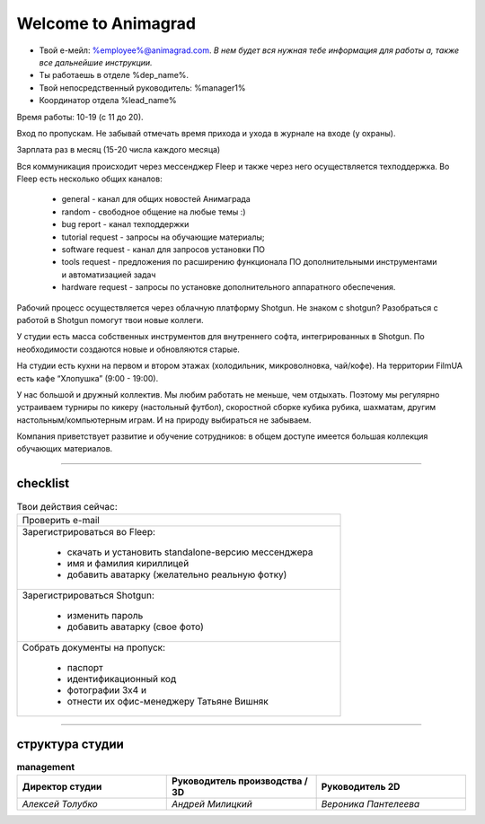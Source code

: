 Welcome to Animagrad
=====================
* Твой е-мейл: %employee%@animagrad.com.  *В нем будет вся нужная тебе информация для работы а, также все дальнейшие инструкции.*

* Ты работаешь в отделе %dep_name%.

* Твой непосредственный руководитель: %manager1%
				
* Координатор отдела %lead_name%

Время работы: 10-19 (с 11 до 20). 

Вход по пропускам. Не забывай отмечать время прихода и ухода в журнале на входе (у охраны).

Зарплата раз в месяц (15-20 числа каждого месяца)

Вся коммуникация происходит через мессенджер Fleep и также через него осуществляется техподдержка. Во Fleep есть несколько общих каналов: 

	* general - канал для общих новостей Анимаграда

	* random - свободное общение на любые темы :)

	* bug report - канал техподдержки

	* tutorial request - запросы на обучающие материалы;

	* software request - канал для запросов установки ПО

	* tools request - предложения по расширению функционала ПО дополнительными инструментами и автоматизацией задач

	* hardware request - запросы по установке дополнительного аппаратного обеспечения.

Рабочий процесс осуществляется через облачную платформу Shotgun. Не знаком с shotgun? Разобраться с работой в Shotgun помогут твои новые коллеги.

У студии есть масса собственных инструментов для внутреннего софта, интегрированных в Shotgun. По необходимости создаются новые и обновляются старые.

На студии есть кухни на первом и втором этажах (холодильник, микроволновка, чай/кофе). На территории FilmUA есть кафе “Хлопушка” (9:00 - 19:00).

У нас большой и дружный коллектив. Мы любим работать не меньше, чем отдыхать. Поэтому мы регулярно устраиваем турниры по кикеру (настольный футбол), скоростной сборке кубика рубика, шахматам, другим настольным/компьютерным играм. И на природу выбираться не забываем.

Компания приветствует развитие и обучение сотрудников: в общем доступе имеется большая коллекция обучающих материалов.

____


checklist
----------
	
.. table:: Твои действия сейчас:
	
    +------------------------------------------------------------+
    | Проверить e-mail                                           |
    +------------------------------------------------------------+
    | Зарегистрироваться во Fleep:                               |
    |                                                            |
    |	* скачать и установить standalone-версию мессенджера     |
    |	* имя и фамилия кириллицей                               |
    |	* добавить аватарку (желательно реальную фотку)          |
    +------------------------------------------------------------+
    | Зарегистрироваться Shotgun:                                |
    |                                                            |
    | 	* изменить пароль                                        |
    |	* добавить аватарку (свое фото)                          |
    +------------------------------------------------------------+
    | Собрать документы на пропуск:                              |
    |                                                            |
    |	* паспорт                                                |
    |	* идентификационный код                                  |
    |	* фотографии 3x4 и                                       |
    |	* отнести их офис-менеджеру Татьяне Вишняк               |
    +------------------------------------------------------------+
	

____

структура студии
-----------------
	
.. list-table:: **management**
   :widths: 30 30 30
   :header-rows: 1

   * - Директор студии
     - Руководитель производства / 3D
     - Руководитель 2D
   * - *Алексей Толубко*
     - *Андрей Милицкий* 
     - *Вероника Пантелеева*
	
	
.. table::

    +----------------------------------------+---------------+------------------------------------+
    |                                        |**management:**|                                    |
    +---------------------------+------------+---------------+------------+-----------------------+
    | ** *studio director:* **  | ** *operation manager / head of 3D:* ** | ** *head 2D:* **      |
    +---------------------------+-----------------------------------------+-----------------------+
	| *Алексей Толубко*         | *Андрей Милицкий*                       | *Вероника Пантелеева* |
    +---------------------------+------------+---------------+------------+-----------------------+
    |                                        |**department:**|                                    |   
    +----------------------------------------+---------------+------------+-----------------------+
    | **Art dep**                            | art director:              | coordinator:          |
    +----------------------------------------+----------------------------+-----------------------+
    |                                        | *Кристиан Коскинен*        | *Алла Шебанова*       |
    +----------------------------------------+----------------------------+-----------------------+
    | **Modeling dep (sets & props)**        | lead artist:               | coordinator:          |
    +----------------------------------------+----------------------------+-----------------------+
    |                                        | *Рафаель Бланко*           | *Ирина Момотюк*       |
    +----------------------------------------+----------------------------+-----------------------+
    | **Rigging dep**                        | lead artist:               | coordinator:          |
    +----------------------------------------+----------------------------+-----------------------+
    |                                        | *Максим Шушпанов*          | *Ирина Момотюк*       |
    +----------------------------------------+----------------------------+-----------------------+
    | **Layout dep**                         | lead artist:               | coordinator:          |
    +----------------------------------------+----------------------------+-----------------------+
    |                                        | *Виктор Король*            | *Мария Клаунинг*      |
    +----------------------------------------+----------------------------+-----------------------+
    | **Animation dep**                      | lead artist:               | coordinator:          |
    +----------------------------------------+----------------------------+-----------------------+
    |                                        | *Антон Савин*              | *Мария Клаунинг*      |
    +----------------------------------------+----------------------------+-----------------------+
    | **Compositing dep**                    | lead artist:               | coordinator:          |
    +----------------------------------------+----------------------------+-----------------------+
    |                                        | *Павел Подорван*           | *Александра Луценко*  |
    +----------------------------------------+----------------------------+-----------------------+
    | **Lighting dep**                       | lead artist:               | coordinator:          |
    +----------------------------------------+----------------------------+-----------------------+
    |                                        | *Станислав Кичик*          | *Александра Луценко*  |
    +----------------------------------------+----------------------------+-----------------------+
    | **VFX dep**                            | lead artist:               | coordinator:          |
    +----------------------------------------+----------------------------+-----------------------+
    |                                        | *Андрей Алтухов*           | *Мария Смирнова*      |
    +----------------------------------------+----------------------------+-----------------------+
    | **CFX dep (character fx)**             | lead artist:               | coordinator:          |
    +----------------------------------------+----------------------------+-----------------------+
    |                                        | *Дмитрий Косовский*        | *Мария Смирнова*      |
    +----------------------------------------+----------------------------+-----------------------+
    | **Pipeline dep \ Technical support**   | Pipeline TD:               | coordinator:          |
    +----------------------------------------+----------------------------+-----------------------+
    |                                        | *Дмитрий Стабров*          | *Даниил Вьюков*       |
    +----------------------------------------+----------------------------+-----------------------+
    | **R&D dep**                            | R&D TD:                    | coordinator:          |
    +----------------------------------------+----------------------------+-----------------------+
    |                                        | *Андрей Милицкий*          | *Даниил Вьюков*       |
    +----------------------------------------+----------------------------+-----------------------+
    | **IT dep**                             | IT Director:               | coordinator:          |
    +----------------------------------------+----------------------------+-----------------------+
    |                                        | *Сергей Невмержицкий*      | *Даниил Вьюков*       |
    +----------------------------------------+----------------------------+-----------------------+
	